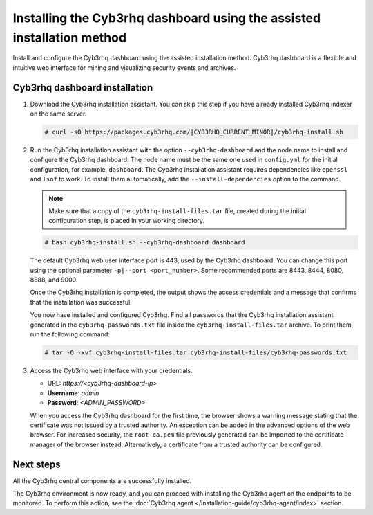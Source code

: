 .. Copyright (C) 2015, Cyb3rhq, Inc.

.. meta::
   :description: Learn how to install the Cyb3rhq dashboard using the assisted installation method. The Cyb3rhq dashboard is a flexible and intuitive web interface for mining and visualizing security events and archives. 

Installing the Cyb3rhq dashboard using the assisted installation method
=====================================================================

Install and configure the Cyb3rhq dashboard using the assisted installation method. Cyb3rhq dashboard is a flexible and intuitive web interface for mining and visualizing security events and archives.

Cyb3rhq dashboard installation
-----------------------------

#. Download the Cyb3rhq installation assistant. You can skip this step if you have already installed Cyb3rhq indexer on the same server.

   .. code-block:: console

      # curl -sO https://packages.cyb3rhq.com/|CYB3RHQ_CURRENT_MINOR|/cyb3rhq-install.sh

#. Run the Cyb3rhq installation assistant with the option ``--cyb3rhq-dashboard`` and the node name to install and configure the Cyb3rhq dashboard. The node name must be the same one used in ``config.yml`` for the initial configuration, for example, ``dashboard``. The Cyb3rhq installation assistant requires dependencies like ``openssl`` and ``lsof`` to work. To install them automatically, add the ``--install-dependencies`` option to the command.
   
   .. note::
      
      Make sure that a copy of the ``cyb3rhq-install-files.tar`` file, created during the initial configuration step, is placed in your working directory.

   .. code-block:: console

      # bash cyb3rhq-install.sh --cyb3rhq-dashboard dashboard

   The default Cyb3rhq web user interface port is 443, used by the Cyb3rhq dashboard. You can change this port using the optional parameter ``-p|--port <port_number>``. Some recommended ports are 8443, 8444, 8080, 8888, and 9000.

   Once the Cyb3rhq installation is completed, the output shows the access credentials and a message that confirms that the installation was successful.

   .. code-block:: none
      :emphasize-lines: 3,4          
    
      INFO: --- Summary ---
      INFO: You can access the web interface https://<cyb3rhq-dashboard-ip>
         User: admin
         Password: <ADMIN_PASSWORD>

      INFO: Installation finished.

   You now have installed and configured Cyb3rhq. Find all passwords that the Cyb3rhq installation assistant generated in the ``cyb3rhq-passwords.txt`` file inside the ``cyb3rhq-install-files.tar`` archive. To print them, run the following command:
   
   .. code-block:: console
   
      # tar -O -xvf cyb3rhq-install-files.tar cyb3rhq-install-files/cyb3rhq-passwords.txt

#. Access the Cyb3rhq web interface with your credentials. 

   -  URL: *https://<cyb3rhq-dashboard-ip>*
   -  **Username**: *admin*
   -  **Password**: *<ADMIN_PASSWORD>*

   When you access the Cyb3rhq dashboard for the first time, the browser shows a warning message stating that the certificate was not issued by a trusted authority. An exception can be added in the advanced options of the web browser. For increased security, the ``root-ca.pem`` file previously generated can be imported to the certificate manager of the browser instead. Alternatively, a certificate from a trusted authority can be configured. 


Next steps
----------

All the Cyb3rhq central components are successfully installed.

.. raw:: html

  <div class="link-boxes-group layout-3" data-step="4">
    <div class="steps-line">
      <div class="steps-number past-step">1</div>
      <div class="steps-number past-step">2</div>
      <div class="steps-number past-step">3</div>
    </div>
    <div class="link-boxes-item past-step">
      <a class="link-boxes-link" href="../cyb3rhq-indexer/index.html">
        <p class="link-boxes-label">Install the Cyb3rhq indexer</p>

.. image:: ../../images/installation/Indexer-Circle.png
     :align: center
     :height: 61px

.. raw:: html

      </a>
    </div>
  
    <div class="link-boxes-item past-step">
      <a class="link-boxes-link" href="../cyb3rhq-server/index.html">
        <p class="link-boxes-label">Install the Cyb3rhq server</p>

.. image:: ../../images/installation/Server-Circle.png
     :align: center
     :height: 61px

.. raw:: html

      </a>
    </div>
  
    <div class="link-boxes-item past-step">
      <a class="link-boxes-link" href="index.html">
        <p class="link-boxes-label">Install the Cyb3rhq dashboard</p>

.. image:: ../../images/installation/Dashboard-Circle.png
     :align: center
     :height: 61px
     
.. raw:: html

      </a>
    </div>
  </div>

The Cyb3rhq environment is now ready, and you can proceed with installing the Cyb3rhq agent on the endpoints to be monitored. To perform this action, see the :doc:`Cyb3rhq agent </installation-guide/cyb3rhq-agent/index>` section.
